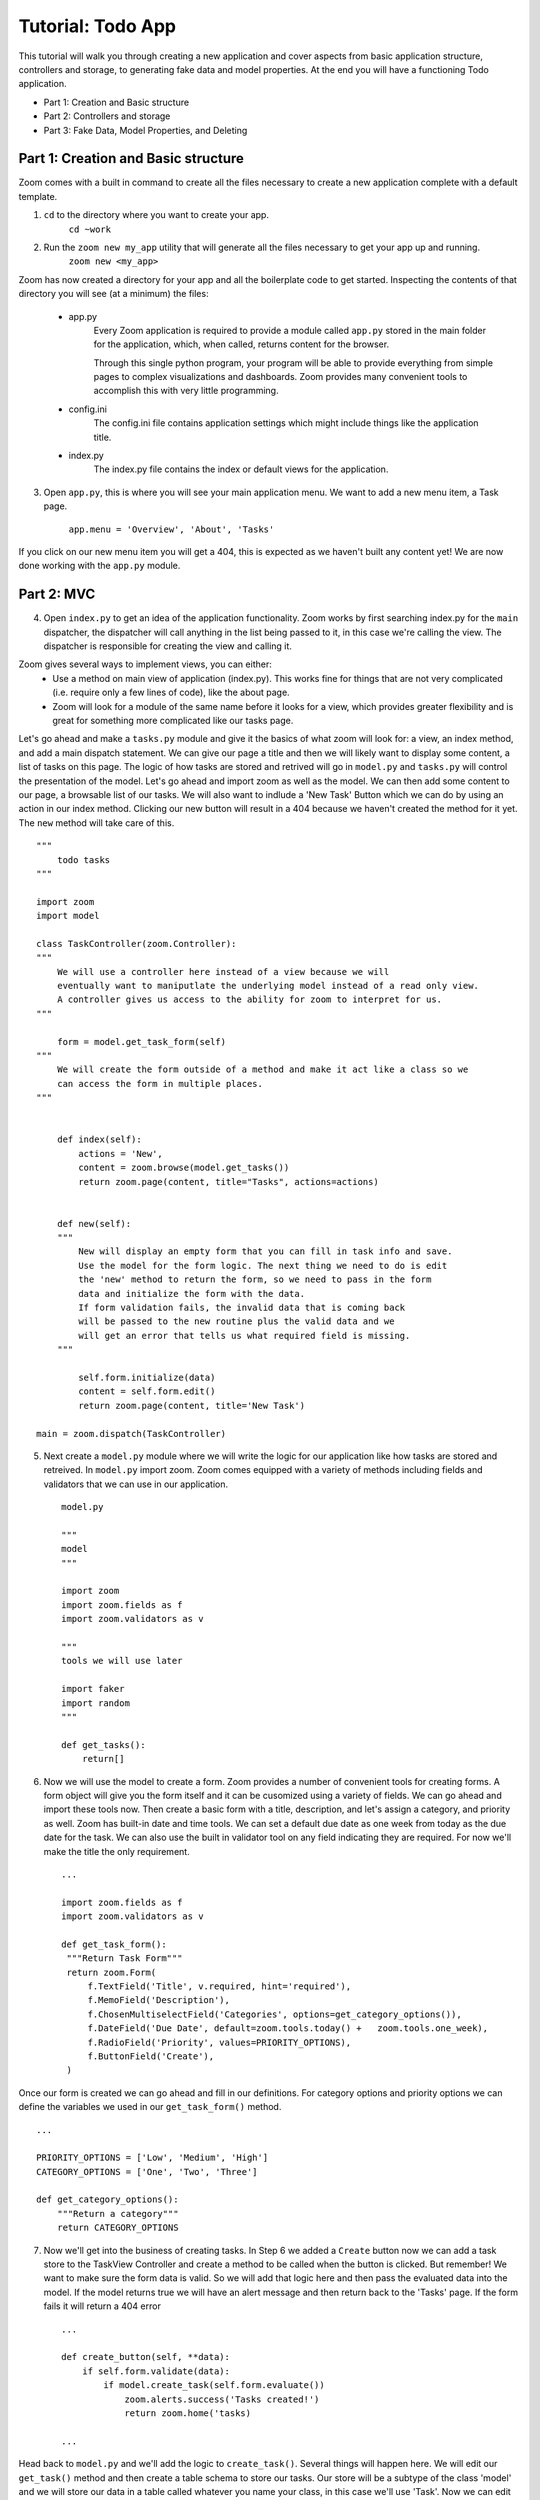 ==================
Tutorial: Todo App
==================

This tutorial will walk you through creating a new application and cover aspects from basic application structure, controllers and storage, to generating fake data and model properties. At the end you will have a functioning Todo application.

- Part 1: Creation and Basic structure
- Part 2: Controllers and storage
- Part 3: Fake Data, Model Properties, and Deleting


Part 1: Creation and Basic structure
------------------------------------

Zoom comes with a built in command to create all the files necessary to create a new application complete with a default template. 

1. ``cd`` to the directory where you want to create your app.
    ``cd ~work``

2. Run the ``zoom new my_app`` utility that will generate all the files necessary to get your app up and running.
    ``zoom new <my_app>``

Zoom has now created a directory for your app and all the boilerplate code to get started. Inspecting the contents of that directory you will see (at a minimum) the files:

    - app.py
        Every Zoom application is required to provide a module called ``app.py`` stored in the main folder for the application, which, when called, returns content for the browser.

        Through this single python program, your program will be able to provide everything from simple pages to complex visualizations and dashboards. Zoom provides many convenient tools to accomplish this with very little programming.

    - config.ini
        The config.ini file contains application settings which might include things like the application title.

    - index.py
        The index.py file contains the index or default views for the application.

3. Open ``app.py``, this is where you will see your main application menu. We want to add a new menu item, a Task page. 

    ``app.menu = 'Overview', 'About', 'Tasks'``

If you click on our new menu item you will get a 404, this is expected as we haven't built any content yet! We are now done working with the ``app.py`` module.

Part 2: MVC
-----------

4. Open ``index.py`` to get an idea of the application functionality. Zoom works by first searching index.py for the ``main`` dispatcher, the dispatcher will call anything in the list being passed to it, in this case we're calling the view. The dispatcher is responsible for creating the view and calling it. 

Zoom gives several ways to implement views, you can either:
    - Use a method on main view of application (index.py). This works fine for things that are not very complicated (i.e. require only a few lines of code), like the about page.

    - Zoom will look for a module of the same name before it looks for a view, which provides greater flexibility and is great for something more complicated like our tasks page.

Let's go ahead and make a ``tasks.py`` module and give it the basics of what zoom will look for: a view, an index method, and add a main dispatch statement. We can give our page a title and then we will likely want to display some content, a list of tasks on this page. The logic of how tasks are stored and retrived will go in ``model.py`` and ``tasks.py`` will control the presentation of the model. Let's go ahead and import zoom as well as the model. We can then add some content to our page, a browsable list of our tasks. We will also want to indlude a 'New Task' Button which we can do by using an action in our index method. Clicking our new button will result in a 404 because we haven't created the method for it yet. The ``new`` method will take care of this.   :: 


    """
        todo tasks
    """

    import zoom
    import model

    class TaskController(zoom.Controller):
    """
        We will use a controller here instead of a view because we will
        eventually want to maniputlate the underlying model instead of a read only view. 
        A controller gives us access to the ability for zoom to interpret for us.
    """

        form = model.get_task_form(self)
    """
        We will create the form outside of a method and make it act like a class so we 
        can access the form in multiple places.
    """


        def index(self):
            actions = 'New',
            content = zoom.browse(model.get_tasks())
            return zoom.page(content, title="Tasks", actions=actions)


        def new(self):
        """
            New will display an empty form that you can fill in task info and save. 
            Use the model for the form logic. The next thing we need to do is edit
            the 'new' method to return the form, so we need to pass in the form 
            data and initialize the form with the data. 
            If form validation fails, the invalid data that is coming back 
            will be passed to the new routine plus the valid data and we 
            will get an error that tells us what required field is missing.
        """

            self.form.initialize(data)
            content = self.form.edit()
            return zoom.page(content, title='New Task')

    main = zoom.dispatch(TaskController)



5. Next create a ``model.py`` module where we will write the logic for our application like how tasks are stored and retreived. In ``model.py`` import zoom. Zoom comes equipped with a variety of methods including fields and validators that we can use in our application. ::

    model.py

    """
    model
    """

    import zoom
    import zoom.fields as f
    import zoom.validators as v

    """
    tools we will use later

    import faker 
    import random
    """

    def get_tasks():
        return[]


6. Now we will use the model to create a form. Zoom provides a number of convenient tools for creating forms. A form object will give you the form itself and it can be cusomized using a variety of fields. We can go ahead and import these tools now. Then create a basic form with a title, description, and let's assign a category, and priority as well. Zoom has built-in date and time tools. We can set a default due date as one week from today as the due date for the task. We can also use the built in validator tool on any field indicating they are required. For now we'll make the title the only requirement. ::

    ...
   
    import zoom.fields as f
    import zoom.validators as v

    def get_task_form():
     """Return Task Form"""
     return zoom.Form(
         f.TextField('Title', v.required, hint='required'),
         f.MemoField('Description'),
         f.ChosenMultiselectField('Categories', options=get_category_options()),
         f.DateField('Due Date', default=zoom.tools.today() +   zoom.tools.one_week),
         f.RadioField('Priority', values=PRIORITY_OPTIONS),
         f.ButtonField('Create'),
     )

Once our form is created we can go ahead and fill in our definitions. For category options and priority options we can define the variables we used in our ``get_task_form()`` method. ::

    ...

    PRIORITY_OPTIONS = ['Low', 'Medium', 'High']
    CATEGORY_OPTIONS = ['One', 'Two', 'Three']

    def get_category_options():
        """Return a category"""
        return CATEGORY_OPTIONS

7. Now we'll get into the business of creating tasks. In Step 6 we added a ``Create`` button now we can add a task store to the TaskView Controller and create a method to be called when the button is clicked. But remember! We want to make sure the form data is valid. So we will add that logic here and then pass the evaluated data into the model. If the model returns true we will have an alert message and then return back to the 'Tasks' page. If the form fails it will return a 404 error ::

    ...

    def create_button(self, **data):
        if self.form.validate(data):
            if model.create_task(self.form.evaluate())
                zoom.alerts.success('Tasks created!')
                return zoom.home('tasks)

    ...
    

Head back to ``model.py`` and we'll add the logic to ``create_task()``. Several things will happen here. We will edit our ``get_task()`` method and then create a table schema to store our tasks. Our store will be a subtype of the class 'model' and we will store our data in a table called whatever you name your class, in this case we'll use 'Task'. Now we can edit our  ``get_task()`` method to return the Task store we just created. ::


    ...

    def create_task(data):
        tasks = get_tasks()
        tasks.put()
        return True


    
    def get_tasks():
        return zoom.store_of()


    class Task(zoom.models.Model):
        pass


    def get_tasks()
    """Return tasks"""
        return zoom.store_of(Task)


8. We'll probably want the ability to delete tasks so we can go ahead and create a 'Delete' button on our TaskController. Once we delete our tasks we can return back to the task page ::


    ...

     def zap(self):
        model.zap_tasks()
        zoom.alerts.warning('task deleted')
        return zoom.page('tasks')

In order to run the zap method we can add it to our list of actions by editing the new method  in our index. In Part 3. we will add the functionality to create a task at random so we can add 'I Feel Lucky' to our list of actions too. Let's also take this opportunity to clean up our labels. Start by specifying the columns you would like in your Task table, and then specify the labels. We can then add this to our content.  ::


    ...

    def index(self):
        columns = 'name', 'description', 'formatted_categories', 'due_date'
        labels = 'Name', 'Description', 'Categories', 'Due Date', 
        actions = 'New', 'Zap', 'I Feel Lucky'
        content = zoom.browse(model.get_tasks(), columns=columns, labels=labels)
        return zoom.page(content, title="Tasks", actions=actions)


Of course now we need to add the ``zap_task()`` logic to our model. Now that our app has basic functionality we can move on to generate tasks randomly. ::

    ...


    def zap_tasks():
    ***Zap the tasks store***
    get_tasks().zap()


Part 3: Fake Data, Model Properties, and Deleting
-------------------------------------------------

9. Let's add some functionality to create reasonable tasks at random. In ``model.py`` we can create a method to create a fake record ``add_random_task`` and create a dict to represent data. We will use the python module Faker, it's already a zoom requirment so all you need to do is import it and create an object called 'fake'. The faker package has a lot of default providers built in. We will use words, description, etc. For categories we can take a random sample of our category options using 'randint' from the zoom 'random' module. We can also use ``randint`` to pick a due date within a specified time frame. Priority will be a random choice of our ``PRIORITY_OPTIONS`` variable we declared previously. ::



    ...


    import faker
    import random

    fake = fake.Faker()

    def add_random_task():
    data = dict(
        name=' '.join(fake.words()),
        description=fake.paragraph(),
        categories=random.sample(get_category_options(), random.randint(1,3)),
        due_date=zoom.tools.today() + zoom.tools.one_day * random.randint(3,7),
        priority=random.choice(PRIORITY_OPTIONS),
    )
    form = get_task_form()
    if form.validate(data):
        create_task(form.evaluate())
    else:
        print('fail')
        zoom.utils.app(form.evaluate())

In our TaskController we will add the random task button and if the task succeeds we will return home. ::


    ...

    def i_feel_lucky(self):
        model.add_random_task()
        return zoom.home('tasks')


10. Now let's add an action to delete a single task from our list. First, we can create a column for the action in our index. ::

.. code-block:: python

    ...

    def index(self):
        columns = 'actions', 'name', 'description', 'formatted_categories', 'due_date'
        labels = 'Actions', 'Name', 'Description', 'Categories', 'Due Date', 
        actions = 'New', 'Zap', 'I Feel Lucky'
        content = zoom.browse(model.get_tasks(), columns=columns, labels=labels)
        return zoom.page(content, title="Tasks", actions=actions)



Then we can add an 'actions' property to our Task store and return a small form ``get_done_form()`` which will include a hidden field of the item key the person is clicking, and a button. In our actions property we can return the ``get_done_form()`` and initialie the key value for that particular record, then return the form in edit mode which will display the button. ::


    ...



    def get_done_form():
        return zoom.Form(
            f.Hidden('key', v.required, v.valid_number),
            f.Button('Done')
        )

    class Task(zoom.models.Model):
    
    @property
    def actions(self):
        form = get_done_form()
        form.initialize(key=self._id)
        return form.edit()  


11. Now we need to create a handler to delete the task once the button is clicled. In our TaskController our ``done_button()`` will get some data (our key) and we will get our form, and if the form validates we will get the model to complete the task for us. Just for fun let's add some affirmations once a task is completed. First create a variable AFFIRMATIONS and set it equal to a list of affirmations, then all we need to do is set an alert with a random choice of our affirmations, don't forget to import the random module! Finally we'll return back to our list of tasks. ::


.. code-block:: python

    ...


    import random
    

    AFFIRMATIONS = ['Great job!', 'Killin it!', 'You can do it!', 'Way to go!']

    def done_button(self, **data):
        form = model.get_done_form()
        if form.validate(data):
            if model.complete_task(form.evaluate()):
                zoom.alerts.success(random.choice(AFFIRMATIONS))
                return zoom.home('tasks')






Now we need to get the model to figure out how to complete the task. The data being passed in will have the key in it, so we want to grab that key, first make sure it is a valid key, then try and find a task that is associated with that key. If we get a task then we ar going to delete that task and return True. If none of this works we will return False and we won't get a success message. ::

    ...

    def complete_task(data):
        """Complete a task"""
        key = data.get('key')
        if key:
            tasks = get_tasks()
            task = tasks.get(key)
            if task:
                tasks.delete(task)
                return True

    
That's it! Now we have a fully functioning Todo application where we can create and delete tasks, and create random tasks using the Faker module. Stay tuned for more Zoom tutorials.
